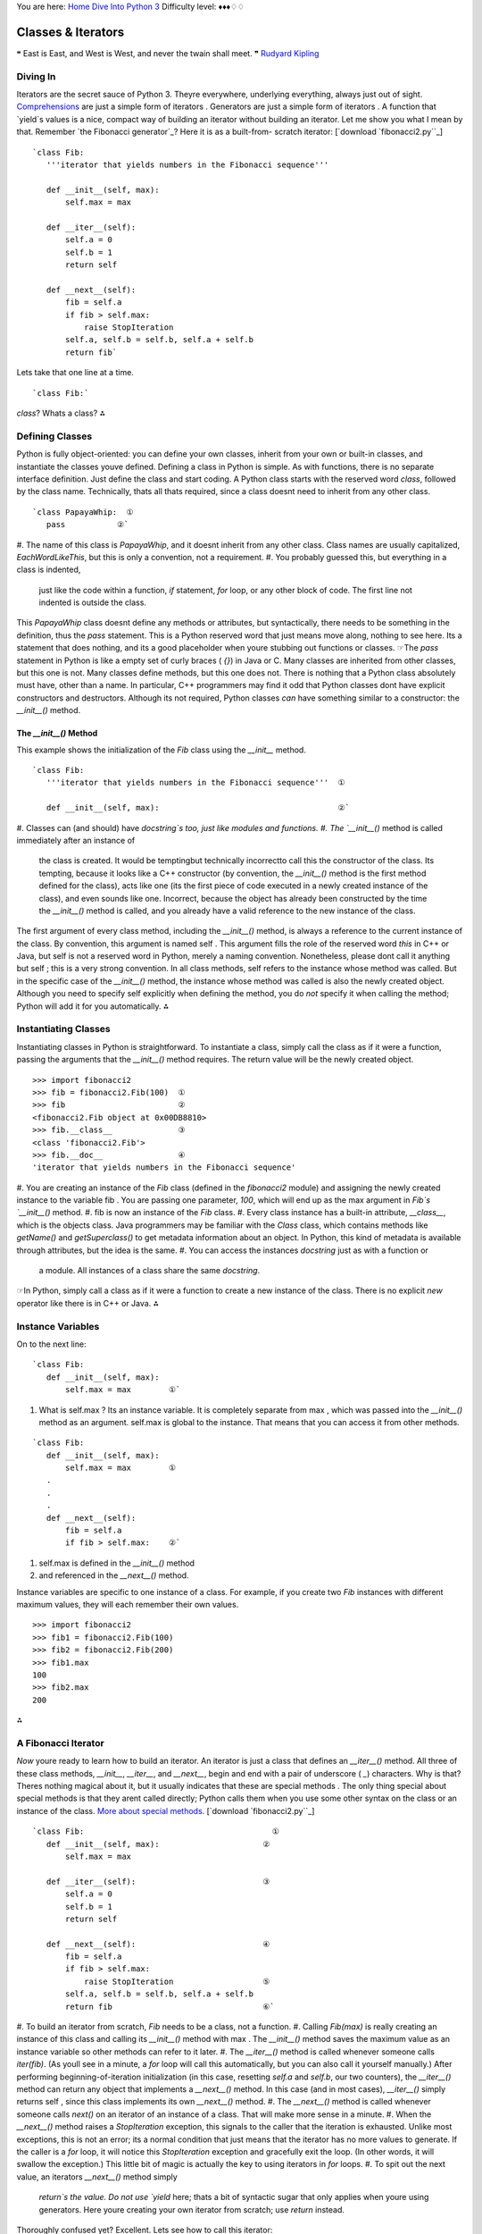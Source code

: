
You are here: `Home`_ `Dive Into Python 3`_
Difficulty level: ♦♦♦♢♢


Classes & Iterators
===================

❝ East is East, and West is West, and never the twain shall
meet. ❞
`Rudyard Kipling`_


Diving In
---------

Iterators are the secret sauce of Python 3. Theyre everywhere,
underlying everything, always just out of sight. `Comprehensions`_ are
just a simple form of iterators . Generators are just a simple form of
iterators . A function that `yield`s values is a nice, compact way of
building an iterator without building an iterator. Let me show you
what I mean by that.
Remember `the Fibonacci generator`_? Here it is as a built-from-
scratch iterator:
[`download `fibonacci2.py``_]

::

     `class Fib:
        '''iterator that yields numbers in the Fibonacci sequence'''
    
        def __init__(self, max):
            self.max = max
    
        def __iter__(self):
            self.a = 0
            self.b = 1
            return self
    
        def __next__(self):
            fib = self.a
            if fib > self.max:
                raise StopIteration
            self.a, self.b = self.b, self.a + self.b
            return fib`


Lets take that one line at a time.

::

     `class Fib:`


`class`? Whats a class?
⁂


Defining Classes
----------------

Python is fully object-oriented: you can define your own classes,
inherit from your own or built-in classes, and instantiate the classes
youve defined.
Defining a class in Python is simple. As with functions, there is no
separate interface definition. Just define the class and start coding.
A Python class starts with the reserved word `class`, followed by the
class name. Technically, thats all thats required, since a class
doesnt need to inherit from any other class.

::

     `class PapayaWhip:  ①
        pass           ②`



#. The name of this class is `PapayaWhip`, and it doesnt inherit from
any other class. Class names are usually capitalized,
`EachWordLikeThis`, but this is only a convention, not a requirement.
#. You probably guessed this, but everything in a class is indented,
   just like the code within a function, `if` statement, `for` loop, or
   any other block of code. The first line not indented is outside the
   class.


This `PapayaWhip` class doesnt define any methods or attributes, but
syntactically, there needs to be something in the definition, thus the
`pass` statement. This is a Python reserved word that just means move
along, nothing to see here. Its a statement that does nothing, and its
a good placeholder when youre stubbing out functions or classes.
☞The `pass` statement in Python is like a empty set of curly
braces ( `{}`) in Java or C.
Many classes are inherited from other classes, but this one is not.
Many classes define methods, but this one does not. There is nothing
that a Python class absolutely must have, other than a name. In
particular, C++ programmers may find it odd that Python classes dont
have explicit constructors and destructors. Although its not required,
Python classes *can* have something similar to a constructor: the
`__init__()` method.


The `__init__()` Method
~~~~~~~~~~~~~~~~~~~~~~~

This example shows the initialization of the `Fib` class using the
`__init__` method.

::

     `class Fib:
        '''iterator that yields numbers in the Fibonacci sequence'''  ①
    
        def __init__(self, max):                                      ②`



#. Classes can (and should) have `docstring`s too, just like modules
and functions.
#. The `__init__()` method is called immediately after an instance of
   the class is created. It would be temptingbut technically incorrectto
   call this the constructor of the class. Its tempting, because it looks
   like a C++ constructor (by convention, the `__init__()` method is the
   first method defined for the class), acts like one (its the first
   piece of code executed in a newly created instance of the class), and
   even sounds like one. Incorrect, because the object has already been
   constructed by the time the `__init__()` method is called, and you
   already have a valid reference to the new instance of the class.


The first argument of every class method, including the `__init__()`
method, is always a reference to the current instance of the class. By
convention, this argument is named self . This argument fills the role
of the reserved word `this` in C++ or Java, but self is not a reserved
word in Python, merely a naming convention. Nonetheless, please dont
call it anything but self ; this is a very strong convention.
In all class methods, self refers to the instance whose method was
called. But in the specific case of the `__init__()` method, the
instance whose method was called is also the newly created object.
Although you need to specify self explicitly when defining the method,
you do *not* specify it when calling the method; Python will add it
for you automatically.
⁂


Instantiating Classes
---------------------

Instantiating classes in Python is straightforward. To instantiate a
class, simply call the class as if it were a function, passing the
arguments that the `__init__()` method requires. The return value will
be the newly created object.

::

    
    >>> import fibonacci2
    >>> fib = fibonacci2.Fib(100)  ①
    >>> fib                        ②
    <fibonacci2.Fib object at 0x00DB8810>
    >>> fib.__class__              ③
    <class 'fibonacci2.Fib'>
    >>> fib.__doc__                ④
    'iterator that yields numbers in the Fibonacci sequence'



#. You are creating an instance of the `Fib` class (defined in the
`fibonacci2` module) and assigning the newly created instance to the
variable fib . You are passing one parameter, `100`, which will end up
as the max argument in `Fib`s `__init__()` method.
#. fib is now an instance of the `Fib` class.
#. Every class instance has a built-in attribute, `__class__`, which
is the objects class. Java programmers may be familiar with the
`Class` class, which contains methods like `getName()` and
`getSuperclass()` to get metadata information about an object. In
Python, this kind of metadata is available through attributes, but the
idea is the same.
#. You can access the instances `docstring` just as with a function or
   a module. All instances of a class share the same `docstring`.


☞In Python, simply call a class as if it were a function to
create a new instance of the class. There is no explicit `new`
operator like there is in C++ or Java.
⁂


Instance Variables
------------------

On to the next line:

::

     `class Fib:
        def __init__(self, max):
            self.max = max        ①`



#. What is self.max ? Its an instance variable. It is completely
   separate from max , which was passed into the `__init__()` method as
   an argument. self.max is global to the instance. That means that you
   can access it from other methods.



::

     `class Fib:
        def __init__(self, max):
            self.max = max        ①
        .
        .
        .
        def __next__(self):
            fib = self.a
            if fib > self.max:    ②`



#. self.max is defined in the `__init__()` method
#. and referenced in the `__next__()` method.


Instance variables are specific to one instance of a class. For
example, if you create two `Fib` instances with different maximum
values, they will each remember their own values.

::

    
    >>> import fibonacci2
    >>> fib1 = fibonacci2.Fib(100)
    >>> fib2 = fibonacci2.Fib(200)
    >>> fib1.max
    100
    >>> fib2.max
    200


⁂


A Fibonacci Iterator
--------------------

*Now* youre ready to learn how to build an iterator. An iterator is
just a class that defines an `__iter__()` method. All three of these
class methods, `__init__`, `__iter__`, and `__next__`, begin and end
with a pair of underscore ( `_`) characters. Why is that? Theres
nothing magical about it, but it usually indicates that these are
special methods . The only thing special about special methods is that
they arent called directly; Python calls them when you use some other
syntax on the class or an instance of the class. `More about special
methods`_.
[`download `fibonacci2.py``_]

::

     `class Fib:                                        ①
        def __init__(self, max):                      ②
            self.max = max
    
        def __iter__(self):                           ③
            self.a = 0
            self.b = 1
            return self
    
        def __next__(self):                           ④
            fib = self.a
            if fib > self.max:
                raise StopIteration                   ⑤
            self.a, self.b = self.b, self.a + self.b
            return fib                                ⑥`



#. To build an iterator from scratch, `Fib` needs to be a class, not a
function.
#. Calling `Fib(max)` is really creating an instance of this class and
calling its `__init__()` method with max . The `__init__()` method
saves the maximum value as an instance variable so other methods can
refer to it later.
#. The `__iter__()` method is called whenever someone calls
`iter(fib)`. (As youll see in a minute, a `for` loop will call this
automatically, but you can also call it yourself manually.) After
performing beginning-of-iteration initialization (in this case,
resetting `self.a` and `self.b`, our two counters), the `__iter__()`
method can return any object that implements a `__next__()` method. In
this case (and in most cases), `__iter__()` simply returns self ,
since this class implements its own `__next__()` method.
#. The `__next__()` method is called whenever someone calls `next()`
on an iterator of an instance of a class. That will make more sense in
a minute.
#. When the `__next__()` method raises a `StopIteration` exception,
this signals to the caller that the iteration is exhausted. Unlike
most exceptions, this is not an error; its a normal condition that
just means that the iterator has no more values to generate. If the
caller is a `for` loop, it will notice this `StopIteration` exception
and gracefully exit the loop. (In other words, it will swallow the
exception.) This little bit of magic is actually the key to using
iterators in `for` loops.
#. To spit out the next value, an iterators `__next__()` method simply
   `return`s the value. Do not use `yield` here; thats a bit of syntactic
   sugar that only applies when youre using generators. Here youre
   creating your own iterator from scratch; use `return` instead.


Thoroughly confused yet? Excellent. Lets see how to call this
iterator:

::

    
    >>> from fibonacci2 import Fib
    >>> for n in Fib(1000):
    ...     print(n, end=' ')
    0 1 1 2 3 5 8 13 21 34 55 89 144 233 377 610 987


Why, its exactly the same! Byte for byte identical to how you called
`Fibonacci-as-a-generator`_ (modulo one capital letter). But how?
Theres a bit of magic involved in `for` loops. Heres what happens:

+ The `for` loop calls `Fib(1000)`, as shown. This returns an instance
of the `Fib` class. Call this fib_inst .
+ Secretly, and quite cleverly, the `for` loop calls `iter(fib_inst)`,
which returns an iterator object. Call this fib_iter . In this case,
fib_iter == fib_inst , because the `__iter__()` method returns self ,
but the `for` loop doesnt know (or care) about that.
+ To loop through the iterator, the `for` loop calls `next(fib_iter)`,
which calls the `__next__()` method on the `fib_iter` object, which
does the next-Fibonacci-number calculations and returns a value. The
`for` loop takes this value and assigns it to n , then executes the
body of the `for` loop for that value of n .
+ How does the `for` loop know when to stop? Im glad you asked! When
  `next(fib_iter)` raises a `StopIteration` exception, the `for` loop
  will swallow the exception and gracefully exit. (Any other exception
  will pass through and be raised as usual.) And where have you seen a
  `StopIteration` exception? In the `__next__()` method, of course!


⁂


A Plural Rule Iterator
----------------------
iter(f) calls f.__iter__
next(f) calls f.__next__
Now its time for the finale. Lets rewrite the `plural rules
generator`_ as an iterator.
[`download `plural6.py``_]

::

     `class LazyRules:
        rules_filename = 'plural6-rules.txt'
    
        def __init__(self):
            self.pattern_file = open(self.rules_filename, encoding='utf-8')
            self.cache = []
    
        def __iter__(self):
            self.cache_index = 0
            return self
    
        def __next__(self):
            self.cache_index += 1
            if len(self.cache) >= self.cache_index:
                return self.cache[self.cache_index - 1]
    
            if self.pattern_file.closed:
                raise StopIteration
    
            line = self.pattern_file.readline()
            if not line:
                self.pattern_file.close()
                raise StopIteration
    
            pattern, search, replace = line.split(None, 3)
            funcs = build_match_and_apply_functions(
                pattern, search, replace)
            self.cache.append(funcs)
            return funcs
    
    rules = LazyRules()`


So this is a class that implements `__iter__()` and `__next__()`, so
it can be used as an iterator. Then, you instantiate the class and
assign it to rules . This happens just once, on import.
Lets take the class one bite at a time.

::

     `class LazyRules:
        rules_filename = 'plural6-rules.txt'
    
        def __init__(self):
            self.pattern_file = open(self.rules_filename, encoding='utf-8')  ①
            self.cache = []                                                  ②`



#. When we instantiate the `LazyRules` class, open the pattern file
but dont read anything from it. (That comes later.)
#. After opening the patterns file, initialize the cache. Youll use
   this cache later (in the `__next__()` method) as you read lines from
   the pattern file.


Before we continue, lets take a closer look at rules_filename . Its
not defined within the `__iter__()` method. In fact, its not defined
within *any* method. Its defined at the class level. Its a class
variable , and although you can access it just like an instance
variable ( self.rules_filename ), it is shared across all instances of
the `LazyRules` class.

::

    
    >>> import plural6
    >>> r1 = plural6.LazyRules()
    >>> r2 = plural6.LazyRules()
    >>> r1.rules_filename                               ①
    'plural6-rules.txt'
    >>> r2.rules_filename
    'plural6-rules.txt'
    >>> r2.rules_filename = 'r2-override.txt'           ②
    >>> r2.rules_filename
    'r2-override.txt'
    >>> r1.rules_filename
    'plural6-rules.txt'
    >>> r2.__class__.rules_filename                     ③
    'plural6-rules.txt'
    >>> r2.__class__.rules_filename = 'papayawhip.txt'  ④
    >>> r1.rules_filename
    'papayawhip.txt'
    >>> r2.rules_filename                               ⑤
    'r2-overridetxt'



#. Each instance of the class inherits the rules_filename attribute
with the value defined by the class.
#. Changing the attributes value in one instance does not affect other
instances
#. nor does it change the class attribute. You can access the class
attribute (as opposed to an individual instances attribute) by using
the special `__class__` attribute to access the class itself.
#. If you change the class attribute, all instances that are still
inheriting that value (like r1 here) will be affected.
#. Instances that have overridden that attribute (like r2 here) will
   not be affected.


And now back to our show.

::

     `    def __iter__(self):       ①
            self.cache_index = 0
            return self           ②
    `



#. The `__iter__()` method will be called every time someonesay, a
`for` loopcalls `iter(rules)`.
#. The one thing that every `__iter__()` method must do is return an
   iterator. In this case, it returns self , which signals that this
   class defines a `__next__()` method which will take care of returning
   values throughout the iteration.



::

     `    def __next__(self):                                 ①
            .
            .
            .
            pattern, search, replace = line.split(None, 3)
            funcs = build_match_and_apply_functions(        ②
                pattern, search, replace)
            self.cache.append(funcs)                        ③
            return funcs`



#. The `__next__()` method gets called whenever someonesay, a `for`
loopcalls `next(rules)`. This method will only make sense if we start
at the end and work backwards. So lets do that.
#. The last part of this function should look familiar, at least. The
`build_match_and_apply_functions()` function hasnt changed; its the
same as it ever was.
#. The only difference is that, before returning the match and apply
   functions (which are stored in the tuple funcs ), were going to save
   them in `self.cache`.


Moving backwards

::

     `    def __next__(self):
            .
            .
            .
            line = self.pattern_file.readline()  ①
            if not line:                         ②
                self.pattern_file.close()
                raise StopIteration              ③
            .
            .
            .`



#. A bit of advanced file trickery here. The `readline()` method
(note: singular, not the plural `readlines()`) reads exactly one line
from an open file. Specifically, the next line. ( *File objects are
iterators too! Its iterators all the way down*)
#. If there was a line for `readline()` to read, line will not be an
empty string. Even if the file contained a blank line, line would end
up as the one-character string `'\n'` (a carriage return). If line is
really an empty string, that means there are no more lines to read
from the file.
#. When we reach the end of the file, we should close the file and
   raise the magic `StopIteration` exception. Remember, we got to this
   point because we needed a match and apply function for the next rule.
   The next rule comes from the next line of the file but there is no
   next line! Therefore, we have no value to return. The iteration is
   over. (♫ The partys over ♫)


Moving backwards all the way to the start of the `__next__()` method

::

     `    def __next__(self):
            self.cache_index += 1
            if len(self.cache) >= self.cache_index:
                return self.cache[self.cache_index - 1]     ①
    
            if self.pattern_file.closed:
                raise StopIteration                         ②
            .
            .
            .`



#. `self.cache` will be a list of the functions we need to match and
apply individual rules. (At least *that* should sound familiar!)
`self.cache_index` keeps track of which cached item we should return
next. If we havent exhausted the cache yet ( i.e. if the length of
`self.cache` is greater than `self.cache_index`), then we have a cache
hit! Hooray! We can return the match and apply functions from the
cache instead of building them from scratch.
#. On the other hand, if we dont get a hit from the cache, *and* the
   file object has been closed (which could happen, further down the
   method, as you saw in the previous code snippet), then theres nothing
   more we can do. If the file is closed, it means weve exhausted itweve
   already read through every line from the pattern file, and weve
   already built and cached the match and apply functions for each
   pattern. The file is exhausted; the cache is exhausted; Im exhausted.
   Wait, what? Hang in there, were almost done.


Putting it all together, heres what happens when:

+ When the module is imported, it creates a single instance of the
`LazyRules` class, called rules , which opens the pattern file but
does not read from it.
+ When asked for the first match and apply function, it checks its
cache but finds the cache is empty. So it reads a single line from the
pattern file, builds the match and apply functions from those
patterns, and caches them.
+ Lets say, for the sake of argument, that the very first rule
matched. If so, no further match and apply functions are built, and no
further lines are read from the pattern file.
+ Furthermore, for the sake of argument, suppose that the caller calls
the `plural()` function *again* to pluralize a different word. The
`for` loop in the `plural()` function will call `iter(rules)`, which
will reset the cache index but will not reset the open file object.
+ The first time through, the `for` loop will ask for a value from
rules , which will invoke its `__next__()` method. This time, however,
the cache is primed with a single pair of match and apply functions,
corresponding to the patterns in the first line of the pattern file.
Since they were built and cached in the course of pluralizing the
previous word, theyre retrieved from the cache. The cache index
increments, and the open file is never touched.
+ Lets say, for the sake of argument, that the first rule does *not*
match this time around. So the `for` loop comes around again and asks
for another value from rules . This invokes the `__next__()` method a
second time. This time, the cache is exhaustedit only contained one
item, and were asking for a secondso the `__next__()` method
continues. It reads another line from the open file, builds match and
apply functions out of the patterns, and caches them.
+ This read-build-and-cache process will continue as long as the rules
  being read from the pattern file dont match the word were trying to
  pluralize. If we do find a matching rule before the end of the file,
  we simply use it and stop, with the file still open. The file pointer
  will stay wherever we stopped reading, waiting for the next
  `readline()` command. In the meantime, the cache now has more items in
  it, and if we start all over again trying to pluralize a new word,
  each of those items in the cache will be tried before reading the next
  line from the pattern file.


We have achieved pluralization nirvana.

#. Minimal startup cost. The only thing that happens on `import` is
instantiating a single class and opening a file (but not reading from
it).
#. Maximum performance. The previous example would read through the
file and build functions dynamically every time you wanted to
pluralize a word. This version will cache functions as soon as theyre
built, and in the worst case, it will only read through the pattern
file once, no matter how many words you pluralize.
#. Separation of code and data. All the patterns are stored in a
   separate file. Code is code, and data is data, and never the twain
   shall meet.


☞Is this really nirvana? Well, yes and no. Heres something to
consider with the `LazyRules` example: the pattern file is opened
(during `__init__()`), and it remains open until the final rule is
reached. Python will eventually close the file when it exits, or after
the last instantiation of the `LazyRules` class is destroyed, but
still, that could be a *long* time. If this class is part of a long-
running Python process, the Python interpreter may never exit, and the
`LazyRules` object may never get destroyed.
There are ways around this. Instead of opening the file during
`__init__()` and leaving it open while you read rules one line at a
time, you could open the file, read all the rules, and immediately
close the file. Or you could open the file, read one rule, save the
file position with the ` `tell()` method`_, close the file, and later
re-open it and use the ` `seek()` method`_ to continue reading where
you left off. Or you could not worry about it and just leave the file
open, like this example code does. Programming is design, and design
is all about trade-offs and constraints. Leaving a file open too long
might be a problem; making your code more complicated might be a
problem. Which one is the bigger problem depends on your development
team, your application, and your runtime environment.
⁂


Further Reading
---------------


+ `Iterator types`_
+ `PEP 234: Iterators`_
+ `PEP 255: Simple Generators`_
+ `Generator Tricks for Systems Programmers`_


`☜`_ `☞`_
200111 `Mark Pilgrim`_

.. _Home: index.html
.. _plural6.py: examples/plural6.py
.. _Fibonacci-as-a-generator: generators.html#a-fibonacci-generator
.. _Dive Into Python 3: table-of-contents.html#iterators
.. _Rudyard Kipling: http://en.wikiquote.org/wiki/Rudyard_Kipling
.. _Iterator types: http://docs.python.org/3.1/library/stdtypes.html#iterator-types
.. _fibonacci2.py: examples/fibonacci2.py
.. _More about special methods: special-method-names.html
.. _PEP 234: Iterators: http://www.python.org/dev/peps/pep-0234/
.. _ method: files.html#read
.. _Mark Pilgrim: about.html
.. _PEP 255: Simple Generators: http://www.python.org/dev/peps/pep-0255/
.. _Comprehensions: comprehensions.html
.. _x261C;: generators.html
.. _Generator Tricks for Systems Programmers: http://www.dabeaz.com/generators/
.. _x261E;: advanced-iterators.html


